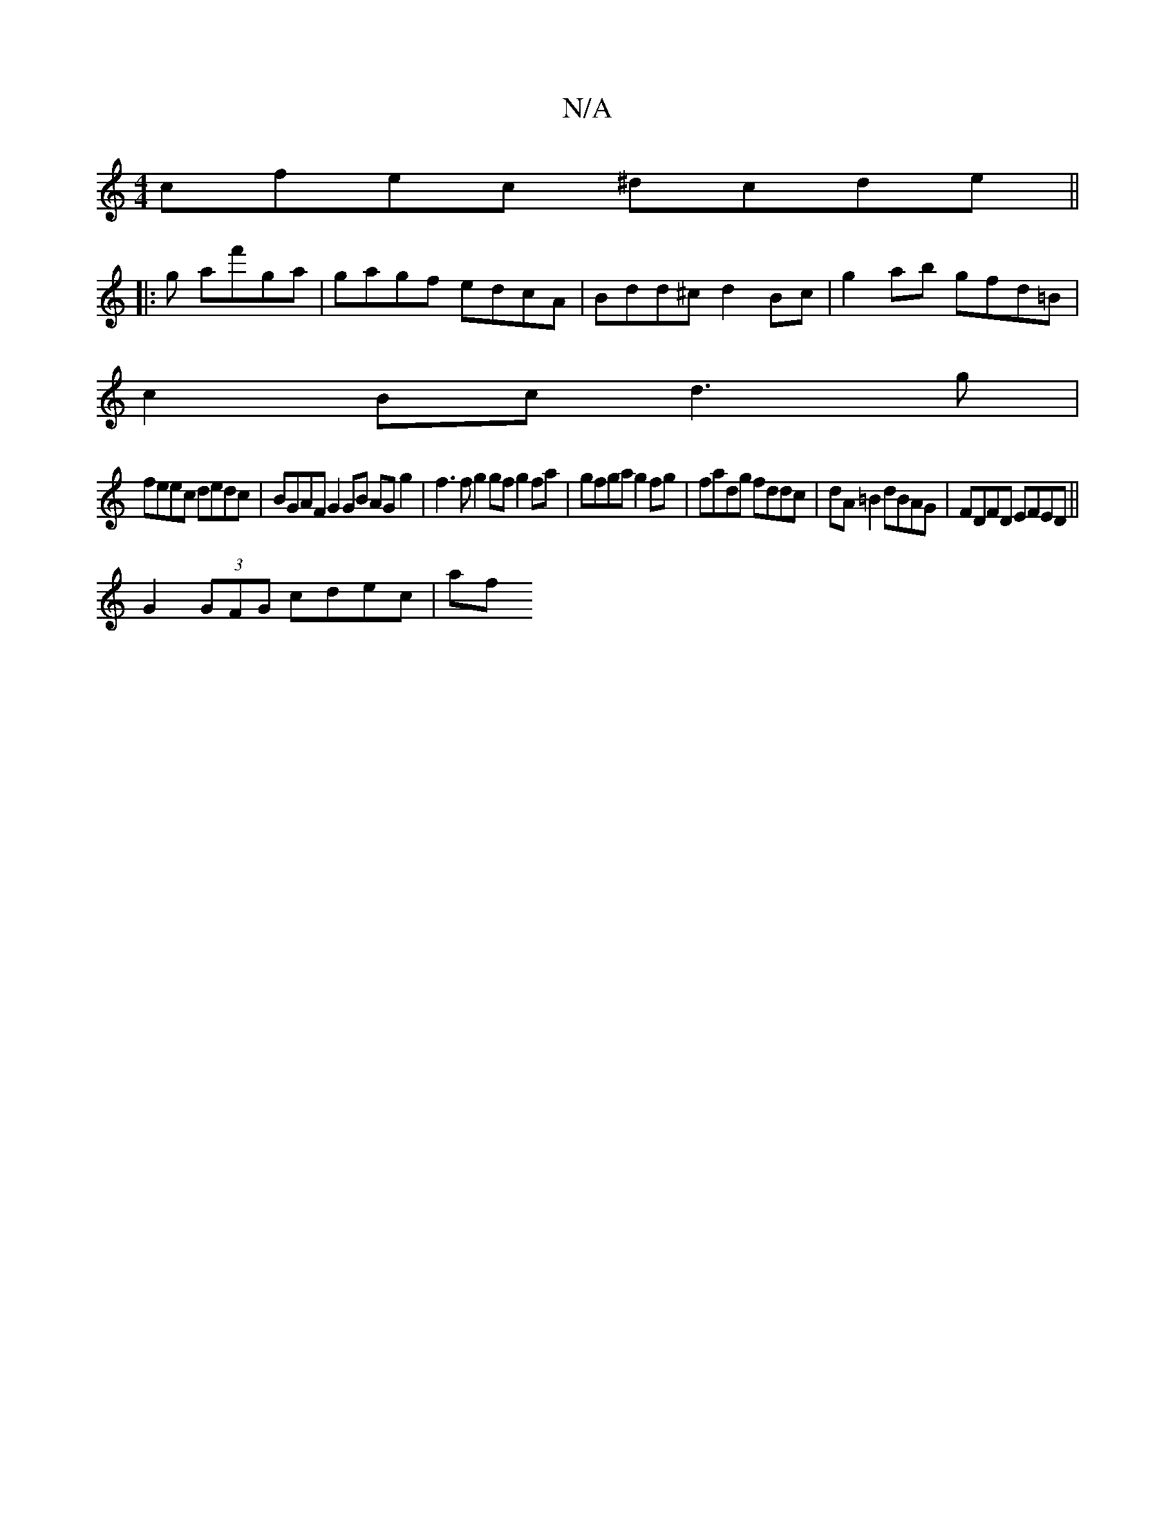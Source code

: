 X:1
T:N/A
M:4/4
R:N/A
K:Cmajor
 cfec ^dcde ||
|:3g af'ga | gagf edcA | Bdd^c d2 Bc | g2 ab gfd=B |
c2 Bc d3 g |
feec dedc | BGAF G2 GB AG g2 | f3f g2 gf g2 fa | gfga g2fg | fadg fddc | dA=B2 dBAG | FDFD EFED || 
G2 (3GFG cdec | af 